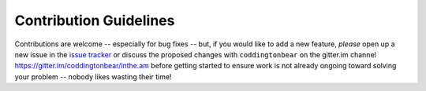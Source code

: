 Contribution Guidelines
=======================

Contributions are welcome -- especially for bug fixes -- but, if you
would like to add a new feature, *please* open up a new issue in
the `issue tracker <https://github.com/coddingtonbear/inthe.am/issues>`_
or discuss the proposed changes with ``coddingtonbear`` on
the gitter.im channel `https://gitter.im/coddingtonbear/inthe.am <https://gitter.im/coddingtonbear/inthe.am>`_ before getting started to ensure work is not
already ongoing toward solving your problem -- nobody likes wasting their
time!
